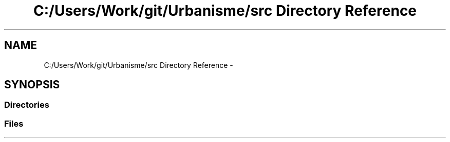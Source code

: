 .TH "C:/Users/Work/git/Urbanisme/src Directory Reference" 3 "Wed Apr 20 2016" "Incendie" \" -*- nroff -*-
.ad l
.nh
.SH NAME
C:/Users/Work/git/Urbanisme/src Directory Reference \- 
.SH SYNOPSIS
.br
.PP
.SS "Directories"

.in +1c
.in -1c
.SS "Files"

.in +1c
.in -1c
